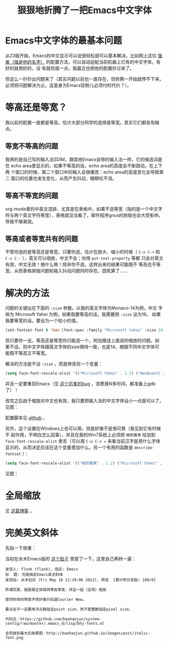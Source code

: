 #+title: 狠狠地折腾了一把Emacs中文字体
# bhj-tags: emacs gui

* Emacs中文字体的最基本问题

从23版开始，Emacs的中文显示可以说很轻松就可以基本解决。比如网上这位 [[http://zhuoqiang.me/a/torture-emacs][强者（强是他的名字）]] 的配置方法，可以自动适配当前机器上已有的中文字体，有好的就用好的，没
有就将就一点。我最近也把他的配置抄过来了。

但这么一抄抄出问题来了（其实问题以前也一直存在，但折腾一开始就停不下来，必须把问题解决为止。这是身为Emacs狂粉儿必须付的代价？）。

* 等高还是等宽？

我以前的配置一直都是等高。估计大部分同学的选择是等宽。其实它们都各有缺点。

** 等宽不等高的问题

我用的是自己写的输入法SDIM，跟其他Emacs自带的输入法一样，它的候选词是在
echo area里显示的，如果不等高的话，echo area的高度会不断跳动，在上下两
个窗口的时候，第二个窗口中的输入会很痛苦：echo area的高度变化会导致第二
窗口的位置也发生变化，从而产生抖动，眼睛吃不消。

** 等高不等宽的问题

org-mode里的中英文混排、尤其是在表格中，如果不选等宽（指的是一个中文字
符与两个英文字符等宽），表格就没法看了。邮件程序gnus的排版也会大受影响，
导致不够美观。

** 等高或者等宽共有的问题

不管你选的是等高还是等宽，只要你选，估计在放大、缩小的时候（ =C-x C-+=
和 =C-x C--= ），英文可以缩放，中文不会；你用 ~put-text-property~ 等都
只会对英文有效，中文无效！搞什么嘛！除非你不选，这样出来的结果可能既不
等高也不等宽，从而表格排版问题和输入抖动问题同时存在，囧死算了……

* 解决的方法

问题的关键出在下面的 =:size= 参数。以我的英文字体为Monaco-14为例，中文
字体为 Microsoft Yahei 为例，如果我要等高的话，我需要把 =:size= 设为16，
如果我要等宽的话，要设为一个较小的值。

#+begin_src emacs-lisp
(set-fontset-font t 'han (font-spec :family "Microsoft Yahei" :size 16)
#+end_src

但只要你一设，等高还是等宽你只能选一个，附加赠送上面说的缩放的问题。如
果不设，则中文字体跟英文字体的size保持一致，也是14，根据不同中文字体可
能既不等高又不等宽。

解决的方法是不设 =:size= ，而是修改另一个变量：

#+begin_src emacs-lisp
(setq face-font-rescale-alist '(("Microsoft Yahei" . 1.2) ("WenQuanYi Zen Hei" . 1.2)))
#+end_src

并且一定要重启Emacs（见 [[http://debbugs.gnu.org/db/17/1785.html][这个坑爹的bug]] ，浪费我N多时间，都准备上gdb了）！

改完之后由于缩放对中文也有效，我只要把输入法的中文字体设小一点就可以了。见图：

[[../../../../images/post/perfect-emacs-chinese-font.png][file:../../../../images/post/perfect-emacs-chinese-font.png]]

配置脚本见 [[http://github.com/baohaojun/system-config/raw/master/.emacs_d/lisp/bhj-fonts.el][github]] 。

另外，这个设置在Windows上也可以用，但是好像不是很可靠（我见到它有时候不
起作用，不明白怎么回事），并且在我的Win7系统上必须把 =微软雅黑= 给加到
=face-font-rescale-alist= 里去（可以用 =C-u C-x == 来看当前汉字是用什么字体显示的，从而决定应该在这个变量里加什么。另一个有用的函数是  =describe-fontset= ）：

#+begin_src emacs-lisp
(setq face-font-rescale-alist '(("微软雅黑" . 1.2) ("Microsoft Yahei" . 1.2) ("WenQuanYi Zen Hei" . 1.2)))
#+end_src

见图：

[[../../../../images/post/perfect-emacs-chinese-font-win7.png][file:../../../../images/post/perfect-emacs-chinese-font-win7.png]]

* 全局缩放
见 [[../../../2013/05/09/0-emacs-font-global-scaling.org][这篇博客]] 。
* 完美英文斜体
先贴一下效果：

[[../../../../images/post/italic-font.png][file:../../../../images/post/italic-font.png]]

当初在水木Emacs版的 [[http://www.newsmth.net/bbscon.php?bid=573&id=104729][这个贴子]] 里提了一下，这里自己再转一遍：

#+BEGIN_EXAMPLE
发信人: flonk (flonk), 信区: Emacs
标  题: 完美搞定Emacs英文斜体
发信站: 水木社区 (Fri May 10 11:39:06 2013), 转信  [累计积分奖励: 100/0]

所谓完美，就是跟正体保持等高等宽，并且一起（全局）缩放

提供斜体的等宽字体好像只知道Courier New。

要点在于一定要用浮点数指定point size，而不是整数指定pixel size。

代码见：https://github.com/baohaojun/system-config/raw/master/.emacs_d/lisp/bhj-fonts.el

全局放到最大后效果图：http://baohaojun.github.io/images/post/italic-font.png
#+END_EXAMPLE

